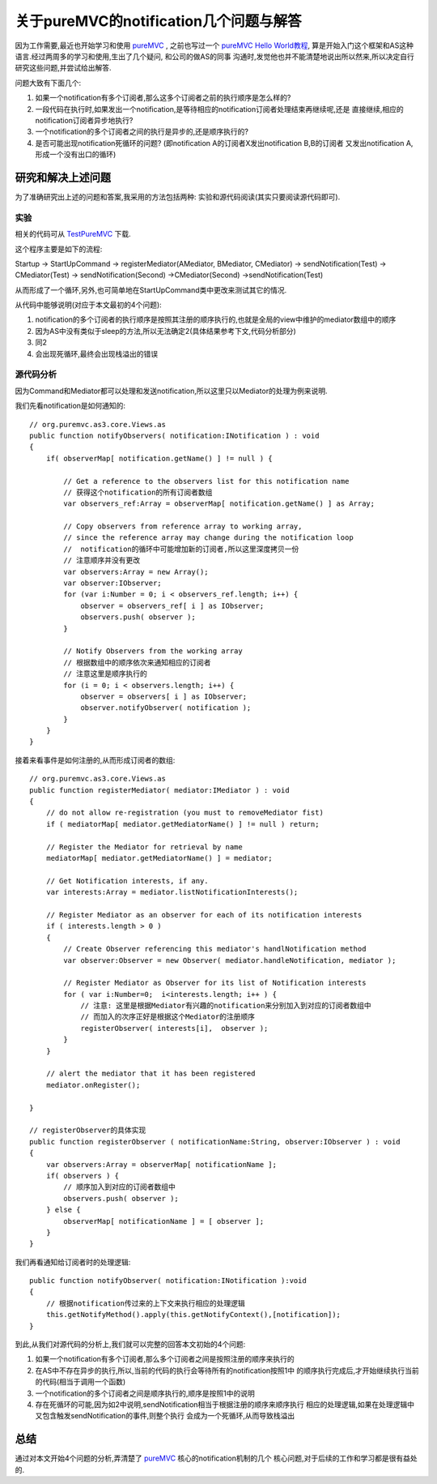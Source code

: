==========================================
关于pureMVC的notification几个问题与解答
==========================================


因为工作需要,最近也开始学习和使用 `pureMVC`_ , 之前也写过一个 `pureMVC Hello World教程`_,
算是开始入门这个框架和AS这种语言.经过两周多的学习和使用,生出了几个疑问, 和公司的做AS的同事
沟通时,发觉他也并不能清楚地说出所以然来,所以决定自行研究这些问题,并尝试给出解答.

问题大致有下面几个:

1. 如果一个notification有多个订阅者,那么这多个订阅者之前的执行顺序是怎么样的?
2. 一段代码在执行时,如果发出一个notification,是等待相应的notification订阅者处理结束再继续呢,还是
   直接继续,相应的notification订阅者异步地执行?
3. 一个notification的多个订阅者之间的执行是异步的,还是顺序执行的?
4. 是否可能出现notification死循环的问题? (即notification A的订阅者X发出notification B,B的订阅者
   又发出notification A,形成一个没有出口的循环)

.. image:: ../../images/notification.jpg

研究和解决上述问题
======================

为了准确研究出上述的问题和答案,我采用的方法包括两种: 实验和源代码阅读(其实只要阅读源代码即可).

实验
----------

相关的代码可从 `TestPureMVC`_ 下载.

这个程序主要是如下的流程:

Startup -> StartUpCommand -> registerMediator(AMediator, BMediator, CMediator) ->
sendNotification(Test) -> CMediator(Test) -> sendNotification(Second) ->CMediator(Second)
->sendNotification(Test)

从而形成了一个循环,另外,也可简单地在StartUpCommand类中更改来测试其它的情况.

从代码中能够说明(对应于本文最初的4个问题):

1. notification的多个订阅者的执行顺序是按照其注册的顺序执行的,也就是全局的view中维护的mediator数组中的顺序
2. 因为AS中没有类似于sleep的方法,所以无法确定2(具体结果参考下文,代码分析部分)
3. 同2
4. 会出现死循环,最终会出现栈溢出的错误

源代码分析
-----------------

因为Command和Mediator都可以处理和发送notification,所以这里只以Mediator的处理为例来说明.

我们先看notification是如何通知的:

::

    // org.puremvc.as3.core.Views.as
    public function notifyObservers( notification:INotification ) : void
    {
        if( observerMap[ notification.getName() ] != null ) {
            
            // Get a reference to the observers list for this notification name
            // 获得这个notification的所有订阅者数组
            var observers_ref:Array = observerMap[ notification.getName() ] as Array;

            // Copy observers from reference array to working array, 
            // since the reference array may change during the notification loop
            //  notification的循环中可能增加新的订阅者,所以这里深度拷贝一份
            // 注意顺序并没有更改
            var observers:Array = new Array(); 
            var observer:IObserver;
            for (var i:Number = 0; i < observers_ref.length; i++) { 
                observer = observers_ref[ i ] as IObserver;
                observers.push( observer );
            }
            
            // Notify Observers from the working array				
            // 根据数组中的顺序依次来通知相应的订阅者
            // 注意这里是顺序执行的
            for (i = 0; i < observers.length; i++) {
                observer = observers[ i ] as IObserver;
                observer.notifyObserver( notification );
            }
        }
    }

接着来看事件是如何注册的,从而形成订阅者的数组:

::

    // org.puremvc.as3.core.Views.as
    public function registerMediator( mediator:IMediator ) : void
    {
        // do not allow re-registration (you must to removeMediator fist)
        if ( mediatorMap[ mediator.getMediatorName() ] != null ) return;
        
        // Register the Mediator for retrieval by name
        mediatorMap[ mediator.getMediatorName() ] = mediator;
        
        // Get Notification interests, if any.
        var interests:Array = mediator.listNotificationInterests();

        // Register Mediator as an observer for each of its notification interests
        if ( interests.length > 0 ) 
        {
            // Create Observer referencing this mediator's handlNotification method
            var observer:Observer = new Observer( mediator.handleNotification, mediator );

            // Register Mediator as Observer for its list of Notification interests
            for ( var i:Number=0;  i<interests.length; i++ ) {
                // 注意: 这里是根据Mediator有兴趣的notification来分别加入到对应的订阅者数组中
                // 而加入的次序正好是根据这个Mediator的注册顺序
                registerObserver( interests[i],  observer );
            }			
        }
        
        // alert the mediator that it has been registered
        mediator.onRegister();
        
    }

    // registerObserver的具体实现
    public function registerObserver ( notificationName:String, observer:IObserver ) : void
    {
        var observers:Array = observerMap[ notificationName ];
        if( observers ) {
            // 顺序加入到对应的订阅者数组中
            observers.push( observer );
        } else {
            observerMap[ notificationName ] = [ observer ];	
        }
    }


    

我们再看通知给订阅者时的处理逻辑:

::

    public function notifyObserver( notification:INotification ):void
    {
        // 根据notification传过来的上下文来执行相应的处理逻辑
        this.getNotifyMethod().apply(this.getNotifyContext(),[notification]);
    }
	
到此,从我们对源代码的分析上,我们就可以完整的回答本文初始的4个问题:

1. 如果一个notification有多个订阅者,那么多个订阅者之间是按照注册的顺序来执行的
2. 在AS中不存在异步的执行,所以,当前的代码的执行会等待所有的notification按照1中
   的顺序执行完成后,才开始继续执行当前的代码(相当于调用一个函数)
3. 一个notification的多个订阅者之间是顺序执行的,顺序是按照1中的说明
4. 存在死循环的可能,因为如2中说明,sendNotification相当于根据注册的顺序来顺序执行
   相应的处理逻辑,如果在处理逻辑中又包含触发sendNotification的事件,则整个执行
   会成为一个死循环,从而导致栈溢出
    

总结
===========

通过对本文开始4个问题的分析,弄清楚了 `pureMVC`_ 核心的notification机制的几个
核心问题,对于后续的工作和学习都是很有益处的.




.. _pureMVC: http://puremvc.org/
.. _pureMVC Hello World教程: http://towerjoo.blog.techweb.com.cn/archives/142.html
.. _TestPureMVC: https://github.com/topman/blog_code/tree/master/TestPureMVC

